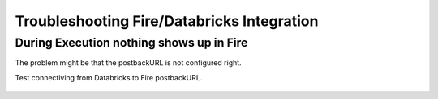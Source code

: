 Troubleshooting Fire/Databricks Integration
===========================================


During Execution nothing shows up in Fire
-----------------------------------------

The problem might be that the postbackURL is not configured right.

Test connectiving from Databricks to Fire postbackURL.

.. figure:: ../_assets/configuration/databricks_ping.PNG
   :alt: Databricks
   :align: center
   :width: 60%
   
